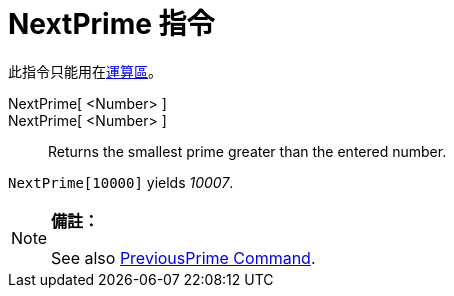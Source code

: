 = NextPrime 指令
:page-en: commands/NextPrime
ifdef::env-github[:imagesdir: /zh/modules/ROOT/assets/images]

此指令只能用在xref:/運算區.adoc[運算區]。

NextPrime[ <Number> ]::
NextPrime[ <Number> ]::
  Returns the smallest prime greater than the entered number.

[EXAMPLE]
====


`++NextPrime[10000]++` yields _10007_.

====

[NOTE]
====

*備註：*

See also xref:/s_index_php?title=PreviousPrime_Command_action=edit_redlink=1.adoc[PreviousPrime Command].

====
